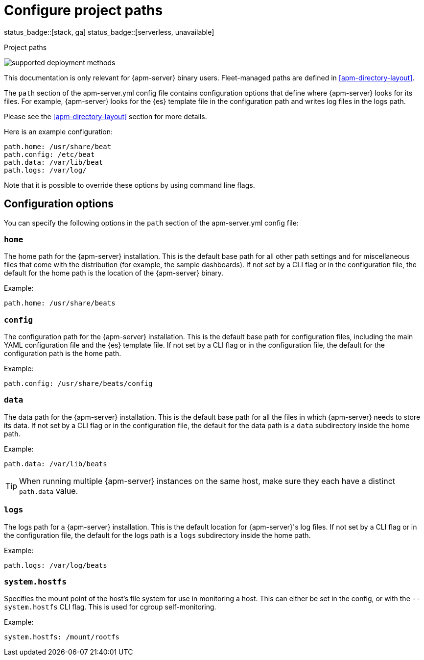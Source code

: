 [[apm-configuration-path]]
= Configure project paths

status_badge::[stack, ga]
status_badge::[serverless, unavailable]
pass:[<span class="availability-note"></span>]

++++
<titleabbrev>Project paths</titleabbrev>
++++

****
image:./binary-yes-fm-no.svg[supported deployment methods]

This documentation is only relevant for {apm-server} binary users.
Fleet-managed paths are defined in <<apm-directory-layout>>.
****

The `path` section of the +apm-server.yml+ config file contains configuration
options that define where {apm-server} looks for its files. For example, {apm-server}
looks for the {es} template file in the configuration path and writes
log files in the logs path.
ifdef::has_registry[]
{apm-server} looks for its registry files in the data path.
endif::[]

Please see the <<apm-directory-layout>> section for more details.

Here is an example configuration:

[source,yaml]
------------------------------------------------------------------------------
path.home: /usr/share/beat
path.config: /etc/beat
path.data: /var/lib/beat
path.logs: /var/log/
------------------------------------------------------------------------------

Note that it is possible to override these options by using command line flags.

[float]
== Configuration options

You can specify the following options in the `path` section of the +apm-server.yml+ config file:

[float]
=== `home`

The home path for the {apm-server} installation. This is the default base path for all
other path settings and for miscellaneous files that come with the distribution (for example, the
sample dashboards). If not set by a CLI flag or in the configuration file, the default
for the home path is the location of the {apm-server} binary.

Example:

[source,yaml]
------------------------------------------------------------------------------
path.home: /usr/share/beats
------------------------------------------------------------------------------

[float]
=== `config`

The configuration path for the {apm-server} installation. This is the default base path
for configuration files, including the main YAML configuration file and the
{es} template file. If not set by a CLI flag or in the configuration file, the default for the
configuration path is the home path.

Example:

[source,yaml]
------------------------------------------------------------------------------
path.config: /usr/share/beats/config
------------------------------------------------------------------------------

[float]
=== `data`

The data path for the {apm-server} installation. This is the default base path for all
the files in which {apm-server} needs to store its data. If not set by a CLI
flag or in the configuration file, the default for the data path is a `data`
subdirectory inside the home path.


Example:

[source,yaml]
------------------------------------------------------------------------------
path.data: /var/lib/beats
------------------------------------------------------------------------------

TIP: When running multiple {apm-server} instances on the same host, make sure they
each have a distinct `path.data` value.

[float]
=== `logs`

The logs path for a {apm-server} installation. This is the default location for {apm-server}'s
log files. If not set by a CLI flag or in the configuration file, the default
for the logs path is a `logs` subdirectory inside the home path.

Example:

[source,yaml]
------------------------------------------------------------------------------
path.logs: /var/log/beats
------------------------------------------------------------------------------

[float]
=== `system.hostfs`

Specifies the mount point of the host's file system for use in monitoring a host.
This can either be set in the config, or with the `--system.hostfs` CLI flag. This is used for cgroup self-monitoring.
ifeval::["apm-server"=="metricbeat"]
This is also used by the system module to read files from `/proc` and `/sys`.
endif::[]


Example:

[source,yaml]
------------------------------------------------------------------------------
system.hostfs: /mount/rootfs
------------------------------------------------------------------------------
